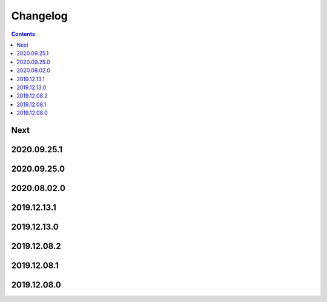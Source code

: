 Changelog
=========

.. contents::

Next
----

2020.09.25.1
------------

2020.09.25.0
------------

2020.08.02.0
------------

2019.12.13.1
------------

2019.12.13.0
------------

2019.12.08.2
------------

2019.12.08.1
------------

2019.12.08.0
------------

